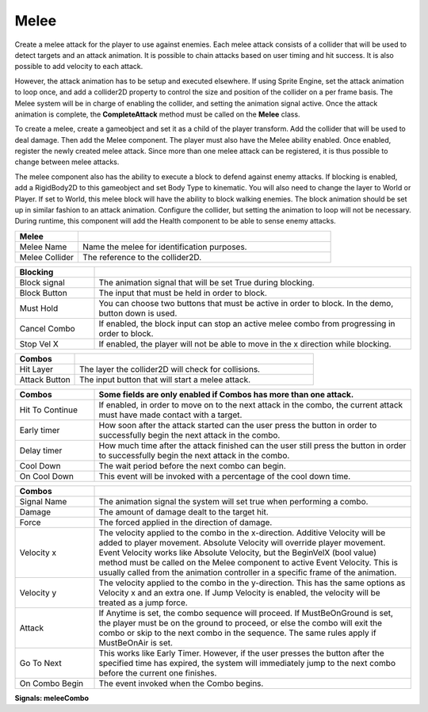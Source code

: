 Melee
+++++++

Create a melee attack for the player to use against enemies. Each melee attack consists of a collider that will be used 
to detect targets and an attack animation. It is possible to chain attacks based on user timing and hit success. 
It is also possible to add velocity to each attack.

However, the attack animation has to be setup and executed elsewhere. If using Sprite Engine, set the attack animation 
to loop once, and add a collider2D property to control the size and position of the collider on a per frame basis. 
The Melee system will be in charge of enabling the collider, and setting the animation signal active. Once the attack 
animation is complete, the **CompleteAttack** method must be called on the **Melee** class.

To create a melee, create a gameobject and set it as a child of the player transform. Add the collider that will 
be used to deal damage. Then add the Melee component. The player must also have the Melee ability enabled. Once enabled, register 
the newly created melee attack. Since more than one melee attack can be registered, it is thus possible to change between melee attacks.

The melee component also has the ability to execute a block to defend against enemy attacks. If blocking is enabled, 
add a RigidBody2D to this gameobject and set Body Type to kinematic. You will also need to change the 
layer to  World or Player. If set to World, this melee block will have the ability to block walking enemies. 
The block animation should be set up in similar fashion to an attack animation. Configure the collider, but setting 
the animation to loop will not be necessary. During runtime, this component will add the Health component to be able 
to sense enemy attacks.

.. list-table::
   :widths: 25 100
   :header-rows: 1

   * - Melee
     - 

   * - Melee Name
     - Name the melee for identification purposes.

   * - Melee Collider
     - The reference to the collider2D.

.. list-table::
   :widths: 25 100
   :header-rows: 1

   * - Blocking
     - 

   * - Block signal
     - The animation signal that will be set True during blocking.

   * - Block Button
     - The input that must be held in order to block.

   * - Must Hold
     - You can choose two buttons that must be active in order to block. In the demo, button down is used.

   * - Cancel Combo
     - If enabled, the block input can stop an active melee combo from progressing in order to block.

   * - Stop Vel X
     - If enabled, the player will not be able to move in the x direction while blocking.

.. list-table::
   :widths: 25 100
   :header-rows: 1

   * - Combos
     - 
 
   * - Hit Layer
     - The layer the collider2D will check for collisions.

   * - Attack Button
     - The input button that will start a melee attack.

.. list-table::
   :widths: 25 100
   :header-rows: 1

   * - Combos
     - Some fields are only enabled if Combos has more than one attack.

   * - Hit To Continue
     - If enabled, in order to move on to the next attack in the combo, the current attack must have made contact with a target.

   * - Early timer
     - How soon after the attack started can the user press the button in order to successfully begin the next attack in the combo.   
   
   * - Delay timer
     - How much time after the attack finished can the user still press the button in order to successfully begin the next attack in the combo.

   * - Cool Down
     - The wait period before the next combo can begin.

   * - On Cool Down
     - This event will be invoked with a percentage of the cool down time.

.. list-table::
   :widths: 25 100
   :header-rows: 1

   * - Combos
     - 

   * - Signal Name
     - The animation signal the system will set true when performing a combo.

   * - Damage
     - The amount of damage dealt to the target hit. 
  
   * - Force
     - The forced applied in the direction of damage.

   * - Velocity x
     - The velocity applied to the combo in the x-direction. Additive Velocity will be added to player movement. Absolute Velocity will override player movement. Event Velocity 
       works like Absolute Velocity, but the BeginVelX (bool value) method must be called on the Melee component to active Event Velocity. 
       This is usually called from the animation controller in a specific frame of the animation.

   * - Velocity y
     - The velocity applied to the combo in the y-direction. This has the same options as Velocity x and an extra one. If Jump Velocity is enabled, the velocity will be treated as a jump force.

   * - Attack
     - If Anytime is set, the combo sequence will proceed. If MustBeOnGround is set, the player must be on the ground to proceed, or else the combo will exit the combo or skip
       to the next combo in the sequence. The same rules apply if MustBeOnAir is set.

   * - Go To Next
     - This works like Early Timer. However, if the user presses the button after the specified time has expired, the system will immediately jump
       to the next combo before the current one finishes.

   * - On Combo Begin
     - The event invoked when the Combo begins.

**Signals:  meleeCombo**
